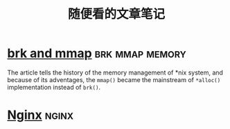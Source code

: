 #+TITLE: 随便看的文章笔记
#+OPTIONS: ^:nil
#+HTML_HEAD: <link rel="stylesheet" href="https://latex.now.sh/style.css">
* [[https://utcc.utoronto.ca/~cks/space/blog/unix/SbrkVersusMmap][brk and mmap]] :brk:mmap:memory:
  The article tells the history of the memory management of *nix system, and because of its adventages, the ~mmap()~  became
  the mainstream of ~*alloc()~ implementation instead of ~brk()~.
* [[https://aosabook.org/en/nginx.html][Nginx]]                                                               :nginx:
  
